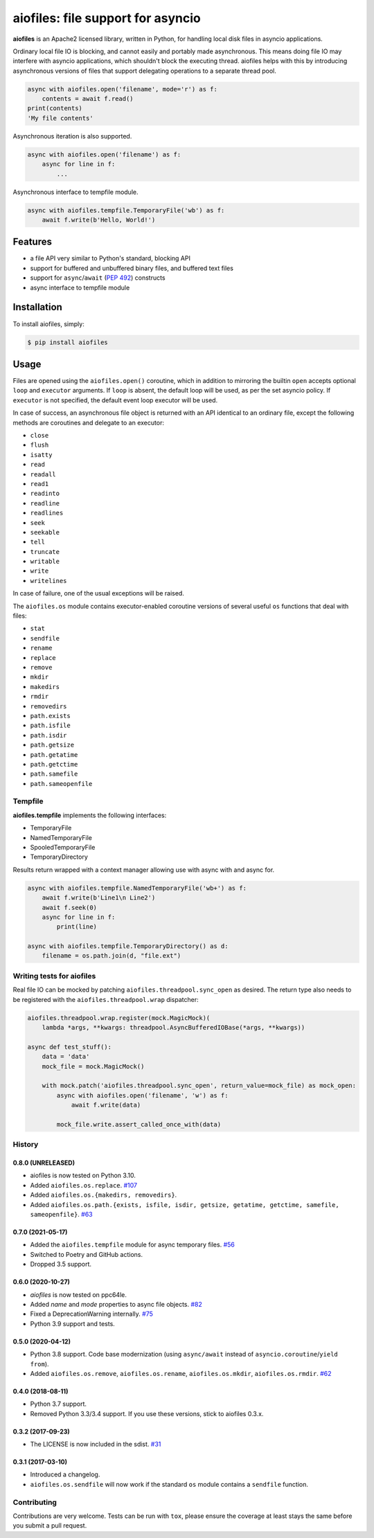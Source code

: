 aiofiles: file support for asyncio
==================================

.. image:: https://img.shields.io/pypi/v/aiofiles.svg
        :target: https://pypi.python.org/pypi/aiofiles

.. image:: https://travis-ci.org/Tinche/aiofiles.svg?branch=master
        :target: https://travis-ci.org/Tinche/aiofiles

.. image:: https://codecov.io/gh/Tinche/aiofiles/branch/master/graph/badge.svg
        :target: https://codecov.io/gh/Tinche/aiofiles

.. image:: https://img.shields.io/pypi/pyversions/aiofiles.svg
        :target: https://github.com/Tinche/aiofiles
        :alt: Supported Python versions

**aiofiles** is an Apache2 licensed library, written in Python, for handling local
disk files in asyncio applications.

Ordinary local file IO is blocking, and cannot easily and portably made
asynchronous. This means doing file IO may interfere with asyncio applications,
which shouldn't block the executing thread. aiofiles helps with this by
introducing asynchronous versions of files that support delegating operations to
a separate thread pool.

.. code-block:: python

    async with aiofiles.open('filename', mode='r') as f:
        contents = await f.read()
    print(contents)
    'My file contents'

Asynchronous iteration is also supported.

.. code-block:: python

    async with aiofiles.open('filename') as f:
        async for line in f:
            ...

Asynchronous interface to tempfile module.

.. code-block:: python

    async with aiofiles.tempfile.TemporaryFile('wb') as f:
        await f.write(b'Hello, World!')


Features
--------

- a file API very similar to Python's standard, blocking API
- support for buffered and unbuffered binary files, and buffered text files
- support for ``async``/``await`` (:PEP:`492`) constructs
- async interface to tempfile module


Installation
------------

To install aiofiles, simply:

.. code-block:: bash

    $ pip install aiofiles

Usage
-----

Files are opened using the ``aiofiles.open()`` coroutine, which in addition to
mirroring the builtin ``open`` accepts optional ``loop`` and ``executor``
arguments. If ``loop`` is absent, the default loop will be used, as per the
set asyncio policy. If ``executor`` is not specified, the default event loop
executor will be used.

In case of success, an asynchronous file object is returned with an
API identical to an ordinary file, except the following methods are coroutines
and delegate to an executor:

* ``close``
* ``flush``
* ``isatty``
* ``read``
* ``readall``
* ``read1``
* ``readinto``
* ``readline``
* ``readlines``
* ``seek``
* ``seekable``
* ``tell``
* ``truncate``
* ``writable``
* ``write``
* ``writelines``

In case of failure, one of the usual exceptions will be raised.

The ``aiofiles.os`` module contains executor-enabled coroutine versions of
several useful ``os`` functions that deal with files:

* ``stat``
* ``sendfile``
* ``rename``
* ``replace``
* ``remove``
* ``mkdir``
* ``makedirs``
* ``rmdir``
* ``removedirs``
* ``path.exists``
* ``path.isfile``
* ``path.isdir``
* ``path.getsize``
* ``path.getatime``
* ``path.getctime``
* ``path.samefile``
* ``path.sameopenfile``

Tempfile
~~~~~~~~

**aiofiles.tempfile** implements the following interfaces:

- TemporaryFile
- NamedTemporaryFile
- SpooledTemporaryFile
- TemporaryDirectory

Results return wrapped with a context manager allowing use with async with and async for.

.. code-block:: python

    async with aiofiles.tempfile.NamedTemporaryFile('wb+') as f:
        await f.write(b'Line1\n Line2')
        await f.seek(0)
        async for line in f:
            print(line)

    async with aiofiles.tempfile.TemporaryDirectory() as d:
        filename = os.path.join(d, "file.ext")


Writing tests for aiofiles
~~~~~~~~~~~~~~~~~~~~~~~~~~

Real file IO can be mocked by patching ``aiofiles.threadpool.sync_open``
as desired. The return type also needs to be registered with the
``aiofiles.threadpool.wrap`` dispatcher:

.. code-block:: python

    aiofiles.threadpool.wrap.register(mock.MagicMock)(
        lambda *args, **kwargs: threadpool.AsyncBufferedIOBase(*args, **kwargs))

    async def test_stuff():
        data = 'data'
        mock_file = mock.MagicMock()

        with mock.patch('aiofiles.threadpool.sync_open', return_value=mock_file) as mock_open:
            async with aiofiles.open('filename', 'w') as f:
                await f.write(data)

            mock_file.write.assert_called_once_with(data)

History
~~~~~~~
0.8.0 (UNRELEASED)
``````````````````
* aiofiles is now tested on Python 3.10.
* Added ``aiofiles.os.replace``.
  `#107 <https://github.com/Tinche/aiofiles/pull/107>`_
* Added ``aiofiles.os.{makedirs, removedirs}``.
* Added ``aiofiles.os.path.{exists, isfile, isdir, getsize, getatime, getctime, samefile, sameopenfile}``.
  `#63 <https://github.com/Tinche/aiofiles/pull/63>`_

0.7.0 (2021-05-17)
``````````````````
- Added the ``aiofiles.tempfile`` module for async temporary files.
  `#56 <https://github.com/Tinche/aiofiles/pull/56>`_
- Switched to Poetry and GitHub actions.
- Dropped 3.5 support.

0.6.0 (2020-10-27)
``````````````````
- `aiofiles` is now tested on ppc64le.
- Added `name` and `mode` properties to async file objects.
  `#82 <https://github.com/Tinche/aiofiles/pull/82>`_
- Fixed a DeprecationWarning internally.
  `#75 <https://github.com/Tinche/aiofiles/pull/75>`_
- Python 3.9 support and tests.

0.5.0 (2020-04-12)
``````````````````
- Python 3.8 support. Code base modernization (using ``async/await`` instead of ``asyncio.coroutine``/``yield from``).
- Added ``aiofiles.os.remove``, ``aiofiles.os.rename``, ``aiofiles.os.mkdir``, ``aiofiles.os.rmdir``.
  `#62 <https://github.com/Tinche/aiofiles/pull/62>`_


0.4.0 (2018-08-11)
``````````````````
- Python 3.7 support.
- Removed Python 3.3/3.4 support. If you use these versions, stick to aiofiles 0.3.x.

0.3.2 (2017-09-23)
``````````````````
- The LICENSE is now included in the sdist.
  `#31 <https://github.com/Tinche/aiofiles/pull/31>`_

0.3.1 (2017-03-10)
``````````````````

- Introduced a changelog.
- ``aiofiles.os.sendfile`` will now work if the standard ``os`` module contains a ``sendfile`` function.

Contributing
~~~~~~~~~~~~
Contributions are very welcome. Tests can be run with ``tox``, please ensure
the coverage at least stays the same before you submit a pull request.
